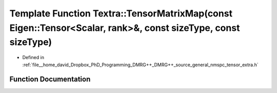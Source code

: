 .. _exhale_function_namespace_textra_1ac6fcdfc5393a97877b4ff51ea6468caa:

Template Function Textra::TensorMatrixMap(const Eigen::Tensor<Scalar, rank>&, const sizeType, const sizeType)
=============================================================================================================

- Defined in :ref:`file__home_david_Dropbox_PhD_Programming_DMRG++_DMRG++_source_general_nmspc_tensor_extra.h`


Function Documentation
----------------------


.. doxygenfunction:: Textra::TensorMatrixMap(const Eigen::Tensor<Scalar, rank>&, const sizeType, const sizeType)

